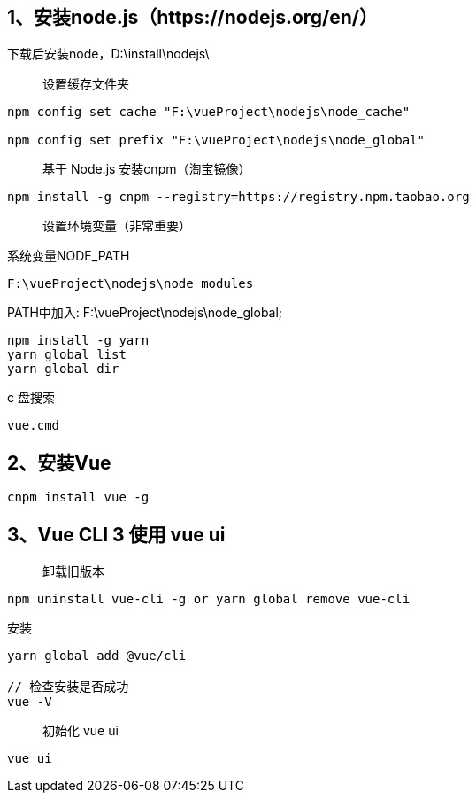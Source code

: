 == 1、安装node.js（https://nodejs.org/en/）

下载后安装node，D:\install\nodejs\

> 设置缓存文件夹

```
npm config set cache "F:\vueProject\nodejs\node_cache"

npm config set prefix "F:\vueProject\nodejs\node_global"
```

> 基于 Node.js 安装cnpm（淘宝镜像）

```
npm install -g cnpm --registry=https://registry.npm.taobao.org
```

> 设置环境变量（非常重要）

系统变量NODE_PATH

```
F:\vueProject\nodejs\node_modules
```

PATH中加入: F:\vueProject\nodejs\node_global;

```
npm install -g yarn
yarn global list
yarn global dir
```

c 盘搜索
```
vue.cmd
```

== 2、安装Vue

```
cnpm install vue -g
```

== 3、Vue CLI 3 使用 vue ui

> 卸载旧版本

```
npm uninstall vue-cli -g or yarn global remove vue-cli
```

安装

```
yarn global add @vue/cli

// 检查安装是否成功
vue -V

```

> 初始化 vue ui

```
vue ui
```





